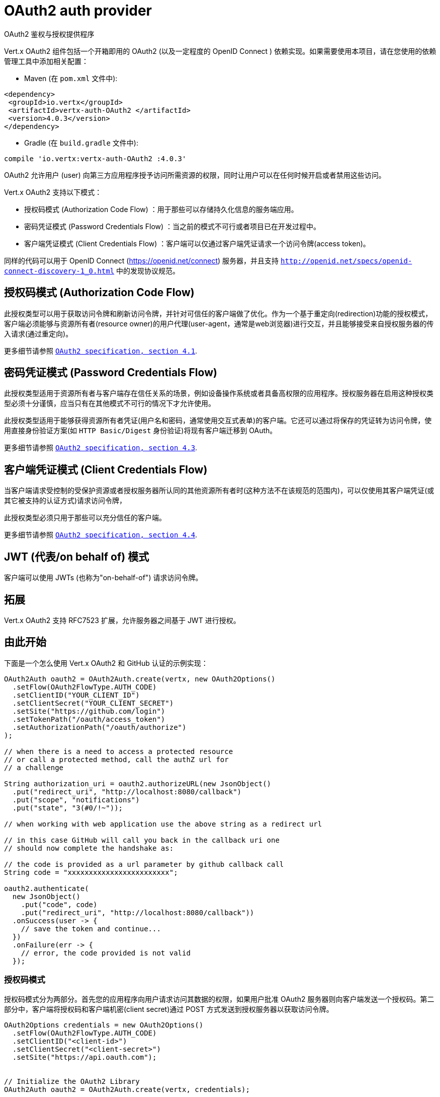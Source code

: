 = OAuth2 auth provider
OAuth2 鉴权与授权提供程序

Vert.x OAuth2 组件包括一个开箱即用的 OAuth2 (以及一定程度的 OpenID Connect ) 依赖实现。如果需要使用本项目，请在您使用的依赖管理工具中添加相关配置：

* Maven (在 `pom.xml` 文件中):

[source,xml,subs="+attributes"]
----
<dependency>
 <groupId>io.vertx</groupId>
 <artifactId>vertx-auth-OAuth2 </artifactId>
 <version>4.0.3</version>
</dependency>
----

* Gradle (在 `build.gradle` 文件中):

[source,groovy,subs="+attributes"]
----
compile 'io.vertx:vertx-auth-OAuth2 :4.0.3'
----

OAuth2 允许用户 (user) 向第三方应用程序授予访问所需资源的权限，同时让用户可以在任何时候开启或者禁用这些访问。

Vert.x OAuth2 支持以下模式：

* 授权码模式 (Authorization Code Flow) ：用于那些可以存储持久化信息的服务端应用。
* 密码凭证模式 (Password Credentials Flow) ：当之前的模式不可行或者项目已在开发过程中。
* 客户端凭证模式 (Client Credentials Flow) ：客户端可以仅通过客户端凭证请求一个访问令牌(access token)。

同样的代码可以用于 OpenID Connect (https://openid.net/connect) 服务器，并且支持 `http://openid.net/specs/openid-connect-discovery-1_0.html` 中的发现协议规范。

[[_authorization_code_flow]]
== 授权码模式 (Authorization Code Flow)

此授权类型可以用于获取访问令牌和刷新访问令牌，并针对可信任的客户端做了优化。作为一个基于重定向(redirection)功能的授权模式，客户端必须能够与资源所有者(resource owner)的用户代理(user-agent，通常是web浏览器)进行交互，并且能够接受来自授权服务器的传入请求(通过重定向)。

更多细节请参照 `http://tools.ietf.org/html/draft-ietf-oauth-v2-31#section-4.1[ OAuth2 specification, section 4.1]`.

[[_password_credentials_flow]]
== 密码凭证模式 (Password Credentials Flow)

此授权类型适用于资源所有者与客户端存在信任关系的场景，例如设备操作系统或者具备高权限的应用程序。授权服务器在启用这种授权类型必须十分谨慎，应当只有在其他模式不可行的情况下才允许使用。

此授权类型适用于能够获得资源所有者凭证(用户名和密码，通常使用交互式表单)的客户端。它还可以通过将保存的凭证转为访问令牌，使用直接身份验证方案(如 `HTTP Basic/Digest` 身份验证)将现有客户端迁移到 OAuth。

更多细节请参照 `http://tools.ietf.org/html/draft-ietf-oauth-v2-31#section-4.3[ OAuth2 specification, section 4.3]`.

[[_client_credentials_flow]]
== 客户端凭证模式 (Client Credentials Flow)

当客户端请求受控制的受保护资源或者授权服务器所认同的其他资源所有者时(这种方法不在该规范的范围内)，可以仅使用其客户端凭证(或其它被支持的认证方式)请求访问令牌，

此授权类型必须只用于那些可以充分信任的客户端。

更多细节请参照 `http://tools.ietf.org/html/draft-ietf-oauth-v2-31#section-4.4[ OAuth2 specification, section 4.4]`.

[[_jwt_on_behalf_of_flow]]
== JWT (代表/on behalf of) 模式

客户端可以使用 JWTs (也称为"on-behalf-of") 请求访问令牌。

[[_extensions]]
== 拓展

Vert.x OAuth2 支持 RFC7523 扩展，允许服务器之间基于 JWT 进行授权。

[[_getting_started]]
== 由此开始

下面是一个怎么使用 Vert.x OAuth2 和 GitHub 认证的示例实现：

[source,java]
----
OAuth2Auth oauth2 = OAuth2Auth.create(vertx, new OAuth2Options()
  .setFlow(OAuth2FlowType.AUTH_CODE)
  .setClientID("YOUR_CLIENT_ID")
  .setClientSecret("YOUR_CLIENT_SECRET")
  .setSite("https://github.com/login")
  .setTokenPath("/oauth/access_token")
  .setAuthorizationPath("/oauth/authorize")
);

// when there is a need to access a protected resource
// or call a protected method, call the authZ url for
// a challenge

String authorization_uri = oauth2.authorizeURL(new JsonObject()
  .put("redirect_uri", "http://localhost:8080/callback")
  .put("scope", "notifications")
  .put("state", "3(#0/!~"));

// when working with web application use the above string as a redirect url

// in this case GitHub will call you back in the callback uri one
// should now complete the handshake as:

// the code is provided as a url parameter by github callback call
String code = "xxxxxxxxxxxxxxxxxxxxxxxx";

oauth2.authenticate(
  new JsonObject()
    .put("code", code)
    .put("redirect_uri", "http://localhost:8080/callback"))
  .onSuccess(user -> {
    // save the token and continue...
  })
  .onFailure(err -> {
    // error, the code provided is not valid
  });
----

[[_authorization_code_flow_2]]
=== 授权码模式

授权码模式分为两部分。首先您的应用程序向用户请求访问其数据的权限，如果用户批准 OAuth2 服务器则向客户端发送一个授权码。第二部分中，客户端将授权码和客户端机密(client secret)通过 POST 方式发送到授权服务器以获取访问令牌。

[source,java]
----
OAuth2Options credentials = new OAuth2Options()
  .setFlow(OAuth2FlowType.AUTH_CODE)
  .setClientID("<client-id>")
  .setClientSecret("<client-secret>")
  .setSite("https://api.oauth.com");


// Initialize the OAuth2 Library
OAuth2Auth oauth2 = OAuth2Auth.create(vertx, credentials);

// Authorization oauth2 URI
String authorization_uri = oauth2.authorizeURL(new JsonObject()
  .put("redirect_uri", "http://localhost:8080/callback")
  .put("scope", "<scope>")
  .put("state", "<state>"));

// Redirect example using Vert.x
response.putHeader("Location", authorization_uri)
  .setStatusCode(302)
  .end();

JsonObject tokenConfig = new JsonObject()
  .put("code", "<code>")
  .put("redirect_uri", "http://localhost:3000/callback");

// Callbacks
// Save the access token
oauth2.authenticate(tokenConfig)
  .onSuccess(user -> {
    // Get the access token object
    // (the authorization code is given from the previous step).
  })
  .onFailure(err -> {
    System.err.println("Access Token Error: " + err.getMessage());
  });
----

[[_password_credentials_flow_2]]
=== 密码凭证模式

此模式适用于资源所有者和客户端存在信任关系，例如设备操作系统和高权限的应用程序。应当只有在其他模式不可行或者需要尽快测试应用程序的时候才使用该模式。

[source,java]
----
OAuth2Auth oauth2 = OAuth2Auth.create(
  vertx,
  new OAuth2Options()
    .setFlow(OAuth2FlowType.PASSWORD));

JsonObject tokenConfig = new JsonObject()
  .put("username", "username")
  .put("password", "password");

oauth2.authenticate(tokenConfig)
  .onSuccess(user -> {
    // Get the access token object
    // (the authorization code is given from the previous step).

    // you can now make requests using the
    // `Authorization` header and the value:
    String httpAuthorizationHeader = user.principal()
      .getString("access_token");

  })
  .onFailure(err -> {
    System.err.println("Access Token Error: " + err.getMessage());
  });
----

[[_client_credentials_flow_2]]
=== 客户端凭证模式

当客户端访问受其控制的受保护资源时，此模式适用。

[source,java]
----
OAuth2Options credentials = new OAuth2Options()
  .setFlow(OAuth2FlowType.CLIENT)
  .setClientID("<client-id>")
  .setClientSecret("<client-secret>")
  .setSite("https://api.oauth.com");


// Initialize the OAuth2 Library
OAuth2Auth oauth2 = OAuth2Auth.create(vertx, credentials);

JsonObject tokenConfig = new JsonObject();

oauth2.authenticate(tokenConfig)
  .onSuccess(user -> {
    // Success
  })
  .onFailure(err -> {
    System.err.println("Access Token Error: " + err.getMessage());
  });
----

[[_openid_connect_discovery]]
== OpenID 连接发现

Vert.x OAuth2 对 OpenID Discovery 发现服务器的支持有限。使用 OIDC Discovery 可以把您的 auth 模块的配置简化为一行代码，例如，可以考虑使用 Google 设置你的 auth :

[source,java]
----
OpenIDConnectAuth.discover(
  vertx,
  new OAuth2Options()
    .setClientID("clientId")
    .setClientSecret("clientSecret")
    .setSite("https://accounts.google.com"))
  .onSuccess(oauth2 -> {
    // the setup call succeeded.
    // at this moment your auth is ready to use and
    // google signature keys are loaded so tokens can be decoded and verified.
  })
  .onFailure(err -> {
    // the setup failed.
  });
----

在这些代码逻辑背后执行了几个动作：

1. HTTP 获取对 `well-known/openid-configuration` 资源的请求。
2. 按照规范对响应中 `issuer` 字段进行校验(issuer值必须与请求相匹配)。 
3. 如果存在 JWK URL ，则从服务器加载密钥并添加到 auth 密钥链中。
4. 对 auth 模块进行配置并返回给用户。

以下是几个知名的 OpenID Connect Discovery服务提供方:

* Keycloak : `http://Keycloakhost:Keycloakport/auth/realms/{realm}`
* Google: `https://accounts.google.com`
* SalesForce: `https://login.salesforce.com`
* Microsoft: `https://login.windows.net/common`
* IBM Cloud: `https://<region-id>.appid.cloud.ibm.com/oauth/v4/<tenant-id>`
* Amazon Cognito: `https://cognito-idp.<region>.amazonaws.com/<user-pool-id>`

这些再加上给定的 `client id/client secret` 足够配置你的auth程序对象。

对于以上这些知名提供方，我们还提供了一些快捷方法：

[source,java]
----
KeycloakAuth.discover(
  vertx,
  new OAuth2Options()
    .setClientID("clientId")
    .setClientSecret("clientSecret")
    .setSite("http://keycloakhost:keycloakport/auth/realms/{realm}")
    .setTenant("your-realm"))
  .onSuccess(oauth2 -> {
    // ...
  });

// Google example
GoogleAuth.discover(
  vertx,
  new OAuth2Options()
    .setClientID("clientId")
    .setClientSecret("clientSecret"))
  .onSuccess(oauth2 -> {
    // ...
  });

// Salesforce example
SalesforceAuth.discover(
  vertx,
  new OAuth2Options()
    .setClientID("clientId")
    .setClientSecret("clientSecret"))
  .onSuccess(oauth2 -> {
    // ...
  });

// Azure AD example
AzureADAuth.discover(
  vertx,
  new OAuth2Options()
    .setClientID("clientId")
    .setClientSecret("clientSecret")
    .setTenant("your-app-guid"))
  .onSuccess(oauth2 -> {
    // ...
  });

// IBM Cloud example
IBMCloudAuth.discover(
  vertx,
  new OAuth2Options()
    .setClientID("clientId")
    .setClientSecret("clientSecret")
    .setSite("https://<region-id>.appid.cloud.ibm.com/oauth/v4/{tenant}")
    .setTenant("your-tenant-id"))
  .onSuccess(oauth2 -> {
    // ...
  });
----


[[_user_object]]
== 用户对象(User object)

当一个令牌(token)过期时，我们需要对其进行更新。对于这种需求，OAuth2 提供了包含一些常用方法的 AccessToken 类用于刷新访问令牌。

[source,java]
----
if (user.expired()) {
  // Callbacks
  oauth2.refresh(user)
    .onSuccess(refreshedUser -> {
      // the refreshed user is now available
    })
    .onFailure(err -> {
      // error handling...
    });
}
----

当你已经使用完或者想要注销令牌时，可以撤销访问令牌并刷新令牌。

[source,java]
----
oauth2.revoke(user, "access_token")
  .onSuccess(v -> {
    // Session ended. But the refresh_token is still valid.

    // Revoke the refresh_token
    oauth2.revoke(user, "refresh_token")
      .onSuccess(v2 -> {
        System.out.println("token revoked.");
      });
  });
----

[[_example_configuration_for_common_oauth2_providers]]
== 通用 OAuth2 程序的配置示例

为了方便起见，我们提供了几个辅助工具帮助你进行配置。目前我们提供:

* Amazon Cognito `link:../../apidocs/io/vertx/ext/auth/oauth2/providers/AmazonCognitoAuth.html[AmazonCognitoAuth]`
* Azure Active Directory `link:../../apidocs/io/vertx/ext/auth/oauth2/providers/AzureADAuth.html[AzureADAuth]`
* Box.com `link:../../apidocs/io/vertx/ext/auth/oauth2/providers/BoxAuth.html[BoxAuth]`
* CloudFoundry `link:../../apidocs/io/vertx/ext/auth/oauth2/providers/CloudFoundryAuth.html[CloudFoundryAuth]`
* Dropbox `link:../../apidocs/io/vertx/ext/auth/oauth2/providers/DropboxAuth.html[DropboxAuth]`
* Facebook `link:../../apidocs/io/vertx/ext/auth/oauth2/providers/FacebookAuth.html[FacebookAuth]`
* Foursquare `link:../../apidocs/io/vertx/ext/auth/oauth2/providers/FoursquareAuth.html[FoursquareAuth]`
* Github `link:../../apidocs/io/vertx/ext/auth/oauth2/providers/GithubAuth.html[GithubAuth]`
* GitLab `link:../../apidocs/io/vertx/ext/auth/oauth2/providers/GitLabAuth.html[GitLabAuth]`
* Google `link:../../apidocs/io/vertx/ext/auth/oauth2/providers/GoogleAuth.html[GoogleAuth]`
* Heroku `link:../../apidocs/io/vertx/ext/auth/oauth2/providers/HerokuAuth.html[HerokuAuth]`
* IBM Cloud `link:../../apidocs/io/vertx/ext/auth/oauth2/providers/IBMCloudAuth.html[IBMCloudAuth]`
* Instagram `link:../../apidocs/io/vertx/ext/auth/oauth2/providers/InstagramAuth.html[InstagramAuth]`
* Keycloak `link:../../apidocs/io/vertx/ext/auth/oauth2/providers/KeycloakAuth.html[KeycloakAuth]`
* LinkedIn `link:../../apidocs/io/vertx/ext/auth/oauth2/providers/LinkedInAuth.html[LinkedInAuth]`
* Live.com `link:../../apidocs/io/vertx/ext/auth/oauth2/providers/LiveAuth.html[LiveAuth]`
* Mailchimp `link:../../apidocs/io/vertx/ext/auth/oauth2/providers/MailchimpAuth.html[MailchimpAuth]`
* OpenIDConnect `link:../../apidocs/io/vertx/ext/auth/oauth2/providers/OpenIDConnectAuth.html[OpenIDConnectAuth]`
* Salesforce `link:../../apidocs/io/vertx/ext/auth/oauth2/providers/SalesforceAuth.html[SalesforceAuth]`
* Shopify `link:../../apidocs/io/vertx/ext/auth/oauth2/providers/ShopifyAuth.html[ShopifyAuth]`
* Soundcloud `link:../../apidocs/io/vertx/ext/auth/oauth2/providers/SoundcloudAuth.html[SoundcloudAuth]`
* Stripe `link:../../apidocs/io/vertx/ext/auth/oauth2/providers/StripeAuth.html[StripeAuth]`
* Twitter `link:../../apidocs/io/vertx/ext/auth/oauth2/providers/TwitterAuth.html[TwitterAuth]`

[[_jboss_keycloak]]
=== JBoss 钥匙斗篷 

当使用钥匙斗篷 Keycloak 时， Vert.x OAuth2 应该知道如何解析访问令牌并从中提取授权。这些信息很有价值，因为它允许在API级别进行授权，例如：

[source,java]
----
JsonObject keycloakJson = new JsonObject()
  .put("realm", "master")
  .put("realm-public-key", "MIIBIjANBgkqhk...wIDAQAB")
  .put("auth-server-url", "http://localhost:9000/auth")
  .put("ssl-required", "external")
  .put("resource", "frontend")
  .put("credentials", new JsonObject()
    .put("secret", "2fbf5e18-b923-4a83-9657-b4ebd5317f60"));

// Initialize the OAuth2 Library
OAuth2Auth oauth2 = KeycloakAuth
  .create(vertx, OAuth2FlowType.PASSWORD, keycloakJson);

// first get a token (authenticate)
oauth2.authenticate(
  new JsonObject()
    .put("username", "user")
    .put("password", "secret"))
  .onSuccess(user -> {
    // now check for permissions
    AuthorizationProvider authz = KeycloakAuthorization.create();

    authz.getAuthorizations(user)
      .onSuccess(v -> {
        if (
          RoleBasedAuthorization.create("manage-account")
            .setResource("account")
            .match(user)) {
          // this user is authorized to manage its account
        }
      });
  });
----

我们还为 Keycloak 提供了一个辅助类，这样我们就可以轻松地从 Keycloak 主体中获取解码的令牌和一些必要的数据(例如 `preferred_username` )。例如:

[source,java]
----
JsonObject idToken = user.attributes().getJsonObject("idToken");

// you can also retrieve some properties directly from the Keycloak principal
// e.g. `preferred_username`
String username = user.principal().getString("preferred_username");
----

请记住 Keycloak 实现了 OpenID Connect ，所以你可以使用它的 Discovery URL 来配置:

[source,java]
----
OpenIDConnectAuth.discover(
  vertx,
  new OAuth2Options()
    .setClientID("clientId")
    .setTenant("your_realm")
    .setSite("http://server:port/auth/realms/{tenant}"))
  .onSuccess(oauth2 -> {
    // the setup call succeeded.
    // at this moment your auth is ready to use
  });
----

因为你可以在任何地方部署 Keycloak 服务器，所以只需将 `server:port` 替换为正确的值，并将 `your_realm` 值替换为你的应用程序路径。

=== Google Server to Server

Vert.x OAuth2 还支持 Server to Server 或 RFC7523 扩展。这是伴随 Google 账户的一个特性。

== 令牌自检(Token Introspection)

令牌可以进行自检，以便断言自身依然有效。虽然这是RFC7662出现的目的，但实现它的项目并不多。取而代之的是一些被称为 `TokenInfo` 端点的变体。 Vert.x OAuth2 同时接受这两种形式作为配置。目前已知可以与 `Google` 和 ` Keycloak ` 一起协作。

令牌自检假定自身是不透明的，因此需要在部署程序的服务器上对它们进行验证。每次验证都需要一次到服务器上的完整往返。自检可以在 OAuth2 服务级别或用户级别执行：

[source,java]
----
oauth2.authenticate(new JsonObject().put("access_token", "opaque string"))
  .onSuccess(theUser -> {
    // token is valid!
  });

// User level
oauth2.authenticate(user.principal())
  .onSuccess(authenticatedUser -> {
    // Token is valid!
  });
----

[[_verifying_jwt_tokens]]
== 验证 JWT 令牌 

我们刚刚介绍了如何自检一个令牌，不过在处理JWT令牌时可以减少到部署服务器的访问次数以提高总体的响应时间。这种情况下，可以仅在应用端使用JWT协议验证令牌。验证JWT令牌成本更低，性能也更好，但是由于 JWTs 的无状态性，导致我们不可能知道用户是否注销和令牌是否无效。对于这种特殊情况，如果服务提供方支持自检，则需要使用自检。

[source,java]
----
oauth2.authenticate(new JsonObject().put("access_token", "jwt-token"))
  .onSuccess(theUser -> {
    // token is valid!
  });
----

截止到目前为止，我们已经讨论了很多认证模式，尽管实现它们是依赖方的事情(这也意味着真正的认证过程发生在应用端之外)，但你可以通过这些实现处理很多事情。例如在服务提供方支持JSON WEB令牌的时候，你就可以进行授权。如果你的服务提供方是 OpenID Connect 服务提供者或者他们确实支持 `access_token` 作为JWTs，那么这将是个很常见的功能。

类似的服务提供方是 Keycloak ，它实现了一个 OpenID Connect 。在这种情况下，你可以用非常简单的方式进行授权。

== 基于角色(role)的访问控制

OAuth2 是一个 AuthN 协议，但是 OpenID Connect 将 JWTs 添加到了令牌格式中，这意味着 AuthZ 可以在令牌级别进行编码。目前已知的 JWT AuthZ 格式有两种:

* Keycloak
* MicroProfile JWT 1.1 spec (来自 auth-jwt 模块)

=== Keycloak JWT

考虑到 Keycloak 确实提供了JWT访问令牌，所以我们可以在两个不同的层次进行授权:

* 角色(role)
* 授权权限(authority)

为了区分两者，认证服务提供者遵循基本用户类的共同定义，即使用 `:` 作为两者的分隔符。需要指出的一点是，角色和授权权限并不需要同时存在，在最简单的情况下仅有授权权限就足够了。

为了映射到 Keycloak 的令牌格式，需要执行以下校验:

1. 如果没有提供任何角色，则假定使用服务提供者的域(realm)名称。
2. 如果角色是 `realm` 那么会在对应的 `realm_access` 列表中进行查询。
3. 如果提供了角色，则在角色名下的 `resource_access` 列表中进行查询。

==== 检查特定的授权

这里有一个例子，指导你如何在用户进行 OAuth2 握手加载后执行授权，例如你想看看用户是否可以在当前应用程序中进行 `print` :

[source,java]
----
if (PermissionBasedAuthorization.create("print").match(user)) {
  // Yes the user can print
}
----

然而你可能需要更具体地验证用户是否能够向整个系统(域)进行 `add-user` 操作：

[source,java]
----
if (
  PermissionBasedAuthorization.create("add-user")
    .setResource("realm")
    .match(user)) {
  // Yes the user can add users to the application
}
----

又或者用户是否可以访问 `finance` 部门下的 `year-report` ：

[source,java]
----
if (
  PermissionBasedAuthorization.create("year-report")
    .setResource("finance")
    .match(user)) {
  // Yes the user can access the year report from the finance department
}
----

=== MicroProfile JWT 1.1 spec

另一种规范形式是 MP-JWT 1.1。该规范在名为 `groups` 的属性下声明了JSON字符串数组用来定义令牌拥有的权限组。

为了使用这个规范来断言 AuthZ ，可以使用 auth-jwt 模块中提供的 `link:../../apidocs/io/vertx/ext/auth/authorization/AuthorizationProvider.html[AuthorizationProvider]`。

== 令牌管理(Token Management)

[[_check_if_it_is_expired]]
=== 检查是否过期

令牌通常从服务器获取并缓存，在这种情况下使用它们时，它们可能已经过期并且无效，所以你可以像下面这样验证令牌是否仍然有效:

[source,java]
----
boolean isExpired = user.expired();
----

这个校验是在本地完成的，所以仍然可能出现 OAuth2 服务器使令牌无效，但你得到了一个未过期的令牌的结果。原因是该方法检查是否过期是根据令牌的过期日期进行的，而不是日期之前的值(not before date and such values)。

=== 刷新令牌

有时候你知道令牌即将过期，并希望避免用户再次重定向。在这种情况下，你可以刷新令牌。要刷新一个令牌，你需要已有一个用户并调用:

[source,java]
----
oauth2.refresh(user)
  .onSuccess(refreshedUser -> {
    // the refresh call succeeded
  })
  .onFailure(err -> {
    // the token was not refreshed, a best practise would be
    // to forcefully logout the user since this could be a
    // symptom that you're logged out by the server and this
    // token is not valid anymore.
  });
----

=== 撤销令牌

由于令牌可以在各种应用程序之间共享，因此你可能希望禁止任何应用程序使用当前令牌。为了做到这一点，需要撤销 OAuth2 服务器的令牌:

[source,java]
----
oauth2.revoke(user, "access_token")
  .onSuccess(v -> {
    // the revoke call succeeded
  })
  .onFailure(err -> {
    // the token was not revoked.
  });
----

需要注意的是，调用这个方法需要一个令牌类型。原因是一些提供商会返回多个令牌，例如:

* id_token
* refresh_token
* access_token

所以我们需要知道让哪个令牌无效。显而易见，如果你使刷新令牌无效，但此时仍然在登录状态并已经不能再刷新了，这就意味着一旦令牌过期，之后必须需要让用户重定向到登录页面。

[[_introspect]]
=== 自检(Introspect)

自检一个令牌类似于过期检查，但是需要注意该检查是完全在线的。这意味着检查发生在 OAuth2 服务器上。

[source,java]
----
oauth2.authenticate(user.principal())
  .onSuccess(validUser -> {
    // the introspection call succeeded
  })
  .onFailure(err -> {
    // the token failed the introspection. You should proceed
    // to logout the user since this means that this token is
    // not valid anymore.
  });
----

非常重要的一点是，即使调用 `expired()` 返回了 `true` ，`introspect` 的响应仍然可能是错误的。这是因为在此期间， OAuth2 可能已经收到了一个撤销令牌或者注销的请求。

[[_logging_out]]
=== 注销(Logging out)

注销不是 OAuth2 的特性，但它存在于 OpenID Connect 中，而且大多数服务提供方都支持某种形式的注销。如果配置足够进行调用，那么 Vert-OAuth2 的操作会覆盖整个区域。对于用户来说这很简单:

[source,java]
----
user.logout(res -> {
  if (res.succeeded()) {
    // the logout call succeeded
  } else {
    // the user might not have been logged out
    // to know why:
    System.err.println(res.cause());
  }
});
----

[[_key_management]]
== 密匙管理(Key Management)

当服务提供者配置 `jwks` 路径的时候，无论是手动还是使用发现机制，都存在必须旋转(be rotated)密钥的事件。因此，服务提供者实现了 OpenID Connect 核心规范推荐的两种方式。

当调用刷新方法时，如果服务器返回了推荐的缓存头(cache header)，正如 `https://openid.net/specs/openid-connect-core-1_0.html#RotateEncKeys` 所描述的，那么服务器将在推荐的时间执行一个周期性任务用于重新加载密钥。

[source,java]
----
boolean isExpired = user.expired();
----

但是，有时候服务器更改密钥，而这个服务提供者不知情。例如用于缓解泄漏或过期证书。在这种情况下，服务器将开始发出与 `https://openid.net/specs/openid-connect-core-1_0.html#rotatesigkeys` 描述中不同的令牌。

为了避免DDoS攻击，Vert.x OAuth2 会通知您缺少一个未知的密钥:

[source,java]
----
oauth2.refresh(user)
  .onSuccess(refreshedUser -> {
    // the refresh call succeeded
  })
  .onFailure(err -> {
    // the token was not refreshed, a best practise would be
    // to forcefully logout the user since this could be a
    // symptom that you're logged out by the server and this
    // token is not valid anymore.
  });
----

需要特别注意的一点是，如果一个用户发送了许多缺少密钥的请求，程序应该对其的调用操作进行限制，否则可能会造成IdP服务器的DDoS。
